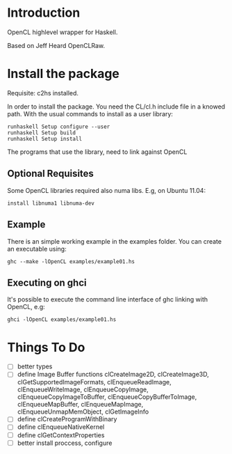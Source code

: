 * Introduction
OpenCL highlevel wrapper for Haskell.

Based on Jeff Heard OpenCLRaw.

* Install the package

  Requisite: c2hs installed.

  In order to install the package. You need the CL/cl.h include file in a knowed
  path. With the usual commands to install as a user library:
  
  : runhaskell Setup configure --user
  : runhaskell Setup build
  : runhaskell Setup install

  The programs that use the library, need to link against OpenCL

** Optional Requisites
   Some OpenCL libraries required also numa libs. E.g, on Ubuntu 11.04:
   
   : install libnuma1 libnuma-dev

** Example
   
   There is an simple working example in the examples folder. You can create an
   executable using:

   : ghc --make -lOpenCL examples/example01.hs

** Executing on ghci

   It's possible to execute the command line interface of ghc linking with
   OpenCL, e.g:

   : ghci -lOpenCL examples/example01.hs

* Things To Do
 - [ ] better types
 - [ ] define Image Buffer functions 
   clCreateImage2D, clCreateImage3D, clGetSupportedImageFormats,
   clEnqueueReadImage, clEnqueueWriteImage, clEnqueueCopyImage,
   clEnqueueCopyImageToBuffer, clEnqueueCopyBufferToImage, clEnqueueMapBuffer,
   clEnqueueMapImage, clEnqueueUnmapMemObject, clGetImageInfo
 - [ ] define clCreateProgramWithBinary
 - [ ] define clEnqueueNativeKernel
 - [ ] define clGetContextProperties
 - [ ] better install proccess, configure
